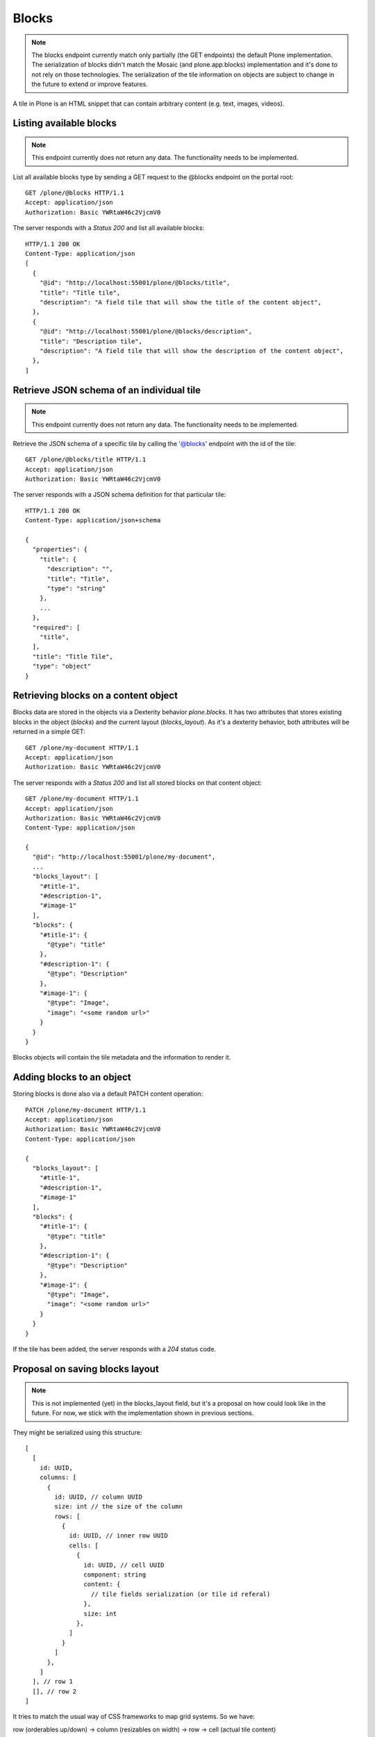 Blocks
=====

.. note::
  The blocks endpoint currently match only partially (the GET endpoints) the default Plone implementation.
  The serialization of blocks didn't match the Mosaic (and plone.app.blocks) implementation and it's done to
  not rely on those technologies. The serialization of the tile information on objects are subject to change in
  the future to extend or improve features.

A tile in Plone is an HTML snippet that can contain arbitrary content (e.g. text, images, videos).


Listing available blocks
-----------------------

.. note::
  This endpoint currently does not return any data. The functionality needs to be implemented.

List all available blocks type by sending a GET request to the @blocks endpoint on the portal root::

  GET /plone/@blocks HTTP/1.1
  Accept: application/json
  Authorization: Basic YWRtaW46c2VjcmV0

The server responds with a `Status 200` and list all available blocks::

  HTTP/1.1 200 OK
  Content-Type: application/json
  [
    {
      "@id": "http://localhost:55001/plone/@blocks/title",
      "title": "Title tile",
      "description": "A field tile that will show the title of the content object",
    },
    {
      "@id": "http://localhost:55001/plone/@blocks/description",
      "title": "Description tile",
      "description": "A field tile that will show the description of the content object",
    },
  ]


Retrieve JSON schema of an individual tile
------------------------------------------

.. note::
  This endpoint currently does not return any data. The functionality needs to be implemented.

Retrieve the JSON schema of a specific tile by calling the '@blocks' endpoint with the id of the tile::

  GET /plone/@blocks/title HTTP/1.1
  Accept: application/json
  Authorization: Basic YWRtaW46c2VjcmV0

The server responds with a JSON schema definition for that particular tile::

  HTTP/1.1 200 OK
  Content-Type: application/json+schema

  {
    "properties": {
      "title": {
        "description": "",
        "title": "Title",
        "type": "string"
      },
      ...
    },
    "required": [
      "title",
    ],
    "title": "Title Tile",
    "type": "object"
  }


Retrieving blocks on a content object
------------------------------------

Blocks data are stored in the objects via a Dexterity behavior `plone.blocks`. It has two attributes that stores existing blocks in the object (`blocks`) and the current layout (`blocks_layout`).
As it's a dexterity behavior, both attributes will be returned in a simple GET::

  GET /plone/my-document HTTP/1.1
  Accept: application/json
  Authorization: Basic YWRtaW46c2VjcmV0

The server responds with a `Status 200` and list all stored blocks on that content object::

  GET /plone/my-document HTTP/1.1
  Accept: application/json
  Authorization: Basic YWRtaW46c2VjcmV0
  Content-Type: application/json

  {
    "@id": "http://localhost:55001/plone/my-document",
    ...
    "blocks_layout": [
      "#title-1",
      "#description-1",
      "#image-1"
    ],
    "blocks": {
      "#title-1": {
        "@type": "title"
      },
      "#description-1": {
        "@type": "Description"
      },
      "#image-1": {
        "@type": "Image",
        "image": "<some random url>"
      }
    }
  }

Blocks objects will contain the tile metadata and the information to render it.


Adding blocks to an object
-------------------------

Storing blocks is done also via a default PATCH content operation::

  PATCH /plone/my-document HTTP/1.1
  Accept: application/json
  Authorization: Basic YWRtaW46c2VjcmV0
  Content-Type: application/json

  {
    "blocks_layout": [
      "#title-1",
      "#description-1",
      "#image-1"
    ],
    "blocks": {
      "#title-1": {
        "@type": "title"
      },
      "#description-1": {
        "@type": "Description"
      },
      "#image-1": {
        "@type": "Image",
        "image": "<some random url>"
      }
    }
  }

If the tile has been added, the server responds with a `204` status code.


Proposal on saving blocks layout
--------------------------------

.. note::
  This is not implemented (yet) in the blocks_layout field, but it's a proposal on
  how could look like in the future. For now, we stick with the implementation shown in
  previous sections.

They might be serialized using this structure::

  [
    [
      id: UUID,
      columns: [
        {
          id: UUID, // column UUID
          size: int // the size of the column
          rows: [
            {
              id: UUID, // inner row UUID
              cells: [
                {
                  id: UUID, // cell UUID
                  component: string
                  content: {
                    // tile fields serialization (or tile id referal)
                  },
                  size: int
                },
              ]
            }
          ]
        },
      ]
    ], // row 1
    [], // row 2
  ]

It tries to match the usual way of CSS frameworks to map grid systems. So we have:

row (orderables up/down) -> column (resizables on width) -> row -> cell (actual tile content)

Rows are orderable vertically, columns resizables horizontally and cells can be
moved around to an specific inner row.
